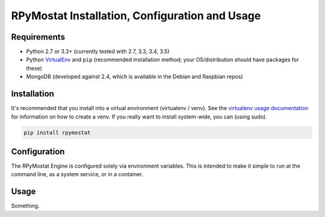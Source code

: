 RPyMostat Installation, Configuration and Usage
===============================================

Requirements
------------

* Python 2.7 or 3.3+ (currently tested with 2.7, 3.3, 3.4, 3.5)
* Python `VirtualEnv <http://www.virtualenv.org/>`_ and ``pip`` (recommended installation method; your OS/distribution should have packages for these)
* MongoDB (developed against 2.4, which is available in the Debian and Raspbian repos)

Installation
------------

It's recommended that you install into a virtual environment (virtualenv /
venv). See the `virtualenv usage documentation <http://www.virtualenv.org/en/latest/>`_
for information on how to create a venv. If you really want to install
system-wide, you can (using sudo).

.. code-block:: bash

    pip install rpymostat

Configuration
-------------

The RPyMostat Engine is configured solely via environment variables. This is intended
to make it simple to run at the command line, as a system service, or in a container.

Usage
-----

Something.
